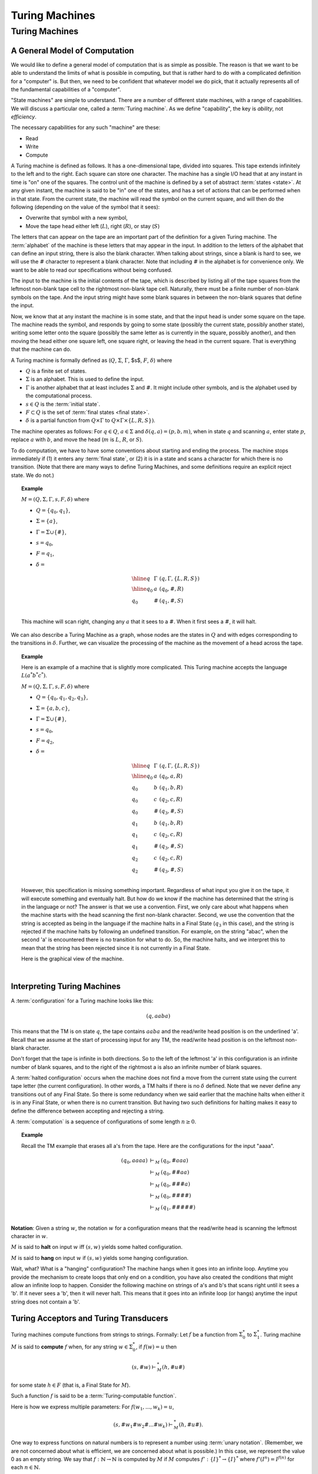 .. This file is part of the OpenDSA eTextbook project. See
.. http://opendsa.org for more details.
.. Copyright (c) 2012-2020 by the OpenDSA Project Contributors, and
.. distributed under an MIT open source license.

.. avmetadata::
   :author: Cliff Shaffer
   :topic: Turing Machines

Turing Machines
===============

Turing Machines
---------------

A General Model of Computation
~~~~~~~~~~~~~~~~~~~~~~~~~~~~~~

We would like to define a general model of computation that is as
simple as possible.
The reason is that we want to be able to understand the limits of what
is possible in computing, but that is rather hard to do with a
complicated definition for a "computer" is.
But then, we need to be confident that whatever model we do pick, that
it actually represents all of the fundamental capabilities of a
"computer".

"State machines" are simple to understand.
There are a number of different state machines, with a range of
capabilities.
We will discuss a particular one, called a :term:`Turing machine`.
As we define "capability", the key is *ability*, not *efficiency*.

The necessary capabilities for any such "machine" are these:

* Read
* Write
* Compute

A Turing machine is defined as follows.
It has a one-dimensional tape, divided into squares.
This tape extends infinitely to the left and to the right.
Each square can store one character.
The machine has a single I/O head that at any instant in time is "on"
one of the squares.
The control unit of the machine is defined by a set of abstract
:term:`states <state>`.
At any given instant, the machine is said to be
"in" one of the states, and has a set of actions that can be performed
when in that state.
From the current state, the machine will read the symbol on the
current square, and will then do the following (depending on the value
of the symbol that it sees):

* Overwrite that symbol with a new symbol,
* Move the tape head either left (:math:`L`), right (:math:`R`), or
  stay (:math:`S`)

The letters that can appear on the tape are an important part of the
definition for a given Turing machine.
The :term:`alphabet` of the machine is these letters that may appear
in the input.
In addition to the letters of the alphabet that can define an input
string, there is also the blank character.
When talking about strings, since a blank is hard to see, we will use
the :math:`\#` character to represent a blank character.
Note that including :math:`\#` in the alphabet is for convenience
only.
We want to be able to read our specifications without being confused.

The input to the machine is the initial contents of the tape, which is
described by listing all of the tape squares from the leftmost
non-blank tape cell to the rightmost non-blank tape cell.
Naturally, there must be a finite number of non-blank symbols on the
tape.
And the input string might have some blank squares in between the
non-blank squares that define the input.

Now, we know that at any instant the machine is in some state, and
that the input head is under some square on the tape.
The machine reads the symbol, and responds by going to some state
(possibly the current state, possibly another state), writing some
letter onto the square (possibly the same letter as is currently in
the square, possibly another), and then moving the head either one
square left, one square right, or leaving the head in the current
square.
That is everything that the machine can do.

A Turing machine is formally defined as
(:math:`Q`, :math:`\Sigma`, :math:`\Gamma`, $s$,
:math:`F`, :math:`\delta`) where

* :math:`Q` is a finite set of states.
* :math:`\Sigma` is an alphabet. This is used to define the input.
* :math:`\Gamma` is another alphabet that at least includes :math:`\Sigma` and
  :math:`\#`. It might include other symbols, and is the alphabet used
  by the computational process.
* :math:`s \in Q` is the :term:`initial state`.
* :math:`F \subset Q` is the set of :term:`final states <final state>`.
* :math:`\delta` is a partial function from :math:`Q \times \Gamma` to
  :math:`Q \times \Gamma \times \{L, R, S\})`.

The machine operates as follows: For :math:`q \in Q`, :math:`a \in \Sigma` and
:math:`\delta(q, a) = (p, b, m)`,
when in state :math:`q` and scanning :math:`a`,
enter state :math:`p`, replace :math:`a` with :math:`b`, and move the head
(:math:`m` is :math:`L`, :math:`R`, or :math:`S`).

To do computation, we have to have some conventions about starting and
ending the process.
The machine stops immediately if (1) it enters any :term:`final state`,
or (2) it is in a state and scans a character for which there is no
transition.
(Note that there are many ways to define Turing Machines, and some
definitions require an explicit reject state. We do not.)

.. topic:: Example

   :math:`M = (Q, \Sigma, \Gamma, s, F, \delta)` where

   * :math:`Q = \{q_0, q_1\}`,
   * :math:`\Sigma = \{a\}`,
   * :math:`\Gamma = \Sigma \cup \{\#\}`,
   * :math:`s = q_0`,
   * :math:`F = {q_1}`,
   * :math:`\delta =`

     .. math::

        \begin{array}{lll}
        \hline
        q&\Gamma&(q, \Gamma, \{L, R, S\})\\
        \hline
        q_0&a&(q_0, \#, R)\\
        q_0&\#&(q_1, \#, S)\\
        \end{array}

   This machine will scan right, changing any :math:`a` that it sees
   to a :math:`\#`.
   When it first sees a :math:`\#`, it will halt.

We can also describe a Turing Machine as a graph, whose nodes are the
states in :math:`Q` and with edges corresponding to the transitions in
:math:`\delta`.
Further, we can visualize the processing of the machine as the
movement of a head across the tape.

.. inlineav:: RClearCON ss
   :long_name: Turing Machine RClear
   :links: DataStructures/FLA/FLA.css AV/VisFormalLang/TM/RClearCON.css
   :scripts: lib/underscore.js DataStructures/FLA/FA.js AV/Development/formal_language/TuringMachine.js AV/VisFormalLang/TM/RClearCON.js
   :align: center
   :output: show

.. avembed:: AV/OpenFLAP/exercises/FLAssignments/TMexercise/addOnea.html pe
   :long_name: Sheet 2 Exercise 1 NFAtoDFA exercise

.. avembed:: AV/OpenFLAP/exercises/FLAssignments/TMexercise/eraseABC.html pe
   :long_name: Sheet 2 Exercise 1 NFAtoDFA exercise

.. avembed:: AV/OpenFLAP/exercises/FLAssignments/TMexercise/keepABC.html pe
   :long_name: Sheet 2 Exercise 1 NFAtoDFA exercise

.. topic:: Example

   Here is an example of a machine that is slightly more complicated.
   This Turing machine accepts the language :math:`L(a^*b^*c^*)`.

   :math:`M = (Q, \Sigma, \Gamma, s, F, \delta)` where

   * :math:`Q = \{q_0, q_1, q_2, q_3\}`,
   * :math:`\Sigma = \{a, b, c\}`,
   * :math:`\Gamma = \Sigma \cup \{\#\}`,
   * :math:`s = q_0`,
   * :math:`F = {q_2}`,
   * :math:`\delta =`

     .. math::

        \begin{array}{lll}
        \hline
        q&\Gamma&(q, \Gamma, \{L, R, S\})\\
        \hline
        q_0&a&(q_0, a, R)\\
        q_0&b&(q_1, b, R)\\
        q_0&c&(q_2, c, R)\\
        q_0&\#&(q_3, \#, S)\\
        q_1&b&(q_1, b, R)\\
        q_1&c&(q_2, c, R)\\
        q_1&\#&(q_3, \#, S)\\
        q_2&c&(q_2, c, R)\\
        q_2&\#&(q_3, \#, S)\\
        \end{array}

   However, this specification is missing something important.
   Regardless of what input you give it on the tape, it will execute
   something and eventually halt.
   But how do we know if the machine has determined that the string is
   in the language or not?
   The answer is that we use a convention.
   First, we only care about what happens when the machine starts with
   the head scanning the first non-blank character.
   Second, we use the convention that the string is accepted as being
   in the language if the machine halts in a Final State (:math:`q_3`
   in this case), and the string is rejected if the machine halts by
   following an undefined transition.
   For example, on the string "abac", when the second 'a' is
   encountered there is no transition for what to do.
   So, the machine halts, and we interpret this to mean that the
   string has been rejected since it is not currently in a Final State.

   Here is the graphical view of the machine.

   .. inlineav:: TMabcCON dgm
      :links: DataStructures/FLA/FLA.css AV/VisFormalLang/TM/TMabcCON.css
      :scripts: lib/underscore.js DataStructures/FLA/FA.js AV/Development/formal_language/TuringMachine.js AV/VisFormalLang/TM/TMabcCON.js
      :align: center
      :output: show

   |


Interpreting Turing Machines
~~~~~~~~~~~~~~~~~~~~~~~~~~~~

A :term:`configuration` for a Turing machine looks like this:

.. math::
   (q, \underline{a}aba)

This means that the TM is on state :math:`q`,
the tape contains :math:`\underline{a}aba` and the read/write
head position is on the underlined 'a'.
Recall that we assume at the start of processing input for any TM,
the read/write head position is on the leftmost non-blank character.

Don't forget that the tape is infinite in both directions.
So to the left of the leftmost 'a' in this configuration is an
infinite number of blank squares, and to the right of the rightmost a
is also an infinite number of blank squares.

A :term:`halted configuration` occurs when the machine does not find
a move from the current state using the current tape letter
(the current configuration).
In other words, a TM halts if there is no :math:`\delta` defined.
Note that we never define any transitions out of any Final State.
So there is some redundancy when we said earlier that the
machine halts when either it is in any Final State, or when there is
no current transition.
But having two such definitions for halting makes it easy to define
the difference between accepting and rejecting a string.

A :term:`computation` is a sequence of configurations of some
length :math:`n \geq 0`.

.. topic:: Example

   Recall the TM example that erases all a's from the tape.
   Here are the configurations for the input "aaaa".

   .. math::

      \begin{eqnarray*}
      (q_0, \underline{a}aaa) &\vdash_M&(q_0, \underline{\#}aaa)\\
      &\vdash_M&(q_0, \#\underline{\#}aa)\\
      &\vdash_M&(q_0, \#\#\underline{\#}a)\\
      &\vdash_M&(q_0, \#\#\#\underline{\#})\\
      &\vdash_M&(q_1, \#\#\#\#\underline{\#})\\
      \end{eqnarray*}
      
**Notation**: Given a string :math:`w`, the notation
:math:`\underline{w}` for a configuration means that the read/write
head is scanning the leftmost character in :math:`w`.


:math:`M` is said to **halt** on input :math:`w` iff
:math:`(s, \underline{w})` yields some halted configuration.

:math:`M` is said to **hang** on input :math:`w` if
:math:`(s, \underline{w})` yields some hanging configuration.

Wait, what? What is a "hanging" configuration?
The machine hangs when it goes into an infinite loop.
Anytime you provide the mechanism to create loops that only end on a
condition, you have also created the conditions that might allow an
infinite loop to happen.
Consider the following machine on strings of a's and b's that scans
right until it sees a 'b'.
If it never sees a 'b', then it will never halt.
This means that it goes into an infinite loop (or hangs) anytime the
input string does not contain a 'b'.

.. inlineav:: TMabCON dgm
   :links: DataStructures/FLA/FLA.css AV/VisFormalLang/TM/TMabCON.css
   :scripts: lib/underscore.js DataStructures/FLA/FA.js AV/Development/formal_language/TuringMachine.js AV/VisFormalLang/TM/TMabCON.js
   :align: center
   :output: show



Turing Acceptors and Turing Transducers
~~~~~~~~~~~~~~~~~~~~~~~~~~~~~~~~~~~~~~~

Turing machines compute functions from strings to strings.
Formally: Let :math:`f` be a function from :math:`\Sigma^*_0` to
:math:`\Sigma^*_1`.
Turing machine :math:`M` is said to **compute** :math:`f` when,
for any string :math:`w \in \Sigma^*_0`, if :math:`f(w) = u` then

.. math::

   (s, \#\underline{w}) \vdash^*_M (h, \#u\underline{\#})

for some state :math:`h \in F` (that is, a Final State for :math:`M`).

Such a function :math:`f` is said to be a
:term:`Turing-computable function`.

Here is how we express multiple parameters:
For :math:`f(w_1, ..., w_k) = u`,

.. math::

   (s, \#\underline{w_1}\#w_2\#...\#w_k) \vdash^*_M (h, \#u\underline{\#}).

One way to express functions on natural numbers is to represent a
number using :term:`unary notation`.
(Remember, we are not concerned about what is efficient, we are concerned
about what is possible.)
In this case, we represent the value 0 as an empty string.
We say that :math:`f: \mathbb{N} \rightarrow \mathbb{N}`
is computed by :math:`M` if :math:`M`
computes :math:`f': \{I\}^* \rightarrow \{I\}^*` where
:math:`f'(I^n) = I^{f(n)}` for each :math:`n \in \mathbb{N}`.

.. topic:: Example

   Compute :math:`f(n) = n + 1` for any :math:`n \in \mathbb{N}`.

   .. math::

      \begin{array}{lll}
      \hline
      q&\sigma&\delta(q, \sigma)\\
      \hline
      q_0&I&(q_0, I, R)\\
      q_0&\#&(h, I, R)\\
      \end{array}

   An example computation:

   .. math::

      (q_0, \#\underline{I}I\#) \vdash_M (q_0, \#I\underline{I}\#) \vdash_M
      (q_0, \#II\underline{\#}) \vdash_M (h, \#III\underline{\#}).

   .. inlineav:: TMPlusoneCON ss
      :long_name: Turing Machine Replace
      :links: DataStructures/FLA/FLA.css AV/VisFormalLang/TM/TMPlusoneCON.css
      :scripts: lib/underscore.js DataStructures/FLA/FA.js AV/Development/formal_language/TuringMachine.js AV/VisFormalLang/TM/TMPlusoneCON.js
      :align: center
      :output: show

   In general,
   :math:`(q_0, \#\underline{I^n}\#) \vdash^*_M (h, \#I^{n+1}\underline{\#})`.
   What about :math:`n = 0`?
   The input is no marks in unary, and it works OK (that is, the
   result is the head to the right of a single mark).


Turing-Decidable vs. Turing-Acceptable Languages
~~~~~~~~~~~~~~~~~~~~~~~~~~~~~~~~~~~~~~~~~~~~~~~~~

Recall that we defined a convention for accepting/rejecting whether an
input string is in a specified language:
The string is accepted as being in the language if the machine halts
in a Final State, and the string is rejected if the machine halts by
following an undefined transition.
The key here is that the machine halts (with separate mechanisms for
accept or reject).
We define a language to be :term:`Turing-decidable`
if every string results in one of these two outcomes.

Unfortunately, there is a third possible outcome:
The machine might go into an infinite loop.

We can define another concept: :math:`Turing-acceptable`.
We say that machine :math:`M` :term:`accepts <accept>` a string
:math:`w` if :math:`M` halts on input :math:`w`.
Then,

* :math:`M` accepts a language iff :math:`M` halts on :math:`w` iff
  :math:`w \in L`.
* A language is :math:`Turing-acceptable` if there is some Turing
  machine that accepts it.

So, a language is Turing-decidable if it halts on every input, in two
different ways so that we can tell if the string is in the language or
not.
Separately, a language is Turing-acceptable if it halts on strings in
the language, and does not halt on strings not in the language.

It is easy to turn any Turing-decidable machine into a
Turing-acceptable machine.
If the machine would reject the string, then simply go into an
infinite loop by moving right regardless of the value of the symbol
seen.
But, can every Turing-acceptable machine be converted into a
Turing-decidable machine?

Consider this example:
Example: :math:`\Sigma_0 = \{a, b\}`,
:math:`L = \{w \in \Sigma^*_0: w\ \mbox{contains at least one}\ a\}`.

.. math::

   \begin{array}{lll}
   \hline
   q&\sigma&\delta(q, \sigma, \{R, L, S\})\\
   \hline
   q_0&a&(h, a, R)\\
   q_0&b&(q_0, b, R)\\
   q_0&\#&(q_0, \#, R)\\
   \hline
   \end{array}

This machine is Turing-acceptable.
It halts if it sees an 'a', and it hangs if there is no 'a'.

Is this language Turing decidable?
Of course.
Instead of running right when a # is seen, the machine can halt.
Here is the modified machine:

.. math::

   \begin{array}{lll}
   \hline
   q&\sigma&\delta(q, \sigma, \{R, L, S\})\\
   \hline
   q_0&a&(h, a, R)\\
   q_0&b&(q_0, b, R)\\
   \hline
   \end{array}

All that we have done is remove the transition for what to do when a
blank symbol is seen.
Thus, the machine halts instead of moving to the right (thus starting
the infinite loop).

(You might ask: But what if there is an 'a' to the right of the #?
Recall that we only care about the machine's behavior when it begins
in a legal start configuration.)

But, we can ask again: Is every Turing-acceptable language Turing
decidable?
In other words, whenever the Turing-acceptable machine would hang,
can we *always* replace it with logic to trigger a non-existant
transition instead?
This is known as the :term:`Halting Problem`.

It turns out that we can **prove** that there are always languages
that cannot be converted from Turing-acceptable to Turing-decidable.
In other words, we can **prove** that the Halting Problem is
unsolveable.


Making More Complicated Machines
~~~~~~~~~~~~~~~~~~~~~~~~~~~~~~~~

Obviously, Turing Machines can take an input and modify it.
We will see examples of how this leads to powerful computational
capability, even if it does not seem yet like they are so powerful.
To get a quick idea of their power, consider the following relatively
simple machine to accept :math:`L(a^nb^nc^n)`.
This is significant, because this language is in fact not context
free!
Which means that this simple Turing Machine is doing something that no
DFA, NFA, or PDA can do!

.. inlineav:: TManbncnCON ss
   :links: DataStructures/FLA/FLA.css AV/VisFormalLang/TM/TManbncnCON.css
   :scripts: lib/underscore.js DataStructures/FLA/FA.js AV/Development/formal_language/TuringMachine.js AV/VisFormalLang/TM/TManbncnCON.js
   :align: center
   :output: show

But while Turing machines might be able to do powerful things, when
operating at the individual state level, it can get rather difficult
and tedious to program them.
In fact, it might feel in some ways like writing machine code or
assembly language.
The secret to success in modern software development is to build up
more powerful tools,
especially by packaging behavior together and manipulating the
packages.
We can hope to build up similar capability with Turing Machines.

.. .. TODO::    :type: Old Prose
.. 
   [This is old prose from when our basic model was a one-sided
   infinite tape. That was easy to explain composition since you knew
   that any given machine cannot run arbitrarily left. Its not nearly
   so easy explain composition without that to rely on. We need
   something new to replace this.]
..    
   Since we are not using a one-sided tape, the following material
   needs to be replaced with a treatment like in Linz. 
   Note that the Stay "move" simplifies the if-then-else as compared
   to Linz.
   
**Lemma**: If

   .. math::

      (q_1, w_1\underline{a_1}u_1) \vdash_M^* (q_2, ww_2\underline{a_2}u_2)

   for string :math:`w` and

   .. math::

      (q_2, w_2\underline{a_2}u_2) \vdash^*_M (q_3, w_3\underline{a_3}u_3),

   then

   .. math::

      (q_1, w_1\underline{a_1}u_1) \vdash^*_M (q_3, ww_3\underline{a_3}u_3).

   Insight: Since
   :math:`(q_2, w_2\underline{a_2}u_2) \vdash^*_M (q_3, w_3\underline{a_3}u_3)`,
   this computation must take place without moving the head left of :math:`w_2`
   The machine cannot "sense" the left end of the tape.
   (And if it had moved left, it would have hung.)
   Thus, the head won't move left of :math:`w_2` even if it is not at the
   left end of the tape.

   This means that Turing machine computations can be combined into
   larger machines:

   * :math:`M_2` prepares string as input to :math:`M_1`.
   * :math:`M_2` passes control to :math:`M_1` with I/O head at the
     end of the input.
   * :math:`M_2` retrieves control when :math:`M_1` has completed.

Here are some basic machines and notation

* :math:`|\Sigma|` symbol-writing machines (one for each symbol):
  Any give letter :math:`\sigma` has a symbol-writing machine named
  :math:`\sigma`.
* Head-moving machines, named :math:`R` and :math:`L`, move the head
  appropriately.
* Start state indicated with :math:`>`.
* Transitions on anything other than (for example) :math:`\#` are
  labeled :math:`\overline{\#}`
* Multiple copies of a machine get a superscript: :math:`R^2` means
  move right twice.


.. inlineav:: Turing1CON dgm
   :links: AV/SeniorAlgAnal/Turing1CON.css
   :scripts: AV/SeniorAlgAnal/Turing1CON.js
   :align: center

   First do :math:`M_1`, then do :math:`M_2` or :math:`M_3` depending
   on the current symbol.

|

.. inlineav:: Turing2CON dgm
   :links: AV/SeniorAlgAnal/Turing2CON.css
   :scripts: AV/SeniorAlgAnal/Turing2CON.js
   :align: center

   (For :math:`\Sigma = \{a, b,c\}`) Move head to the right until a
   blank is found.
   We will use the notation :math:`R_{\#}` for this process.

|

.. inlineav:: Turing3CON dgm
   :links: AV/SeniorAlgAnal/Turing3CON.css
   :scripts: AV/SeniorAlgAnal/Turing3CON.js
   :align: center

   Two views of a simple machine to find the first blank square to the
   left, and then transition to machine :math:`M`.
   The version on the left shows this in greater detail.
   In the more abstract notation on the right, we use the notation
   :math:`L_{\#}`, and the transition to :math:`M` on the horizontal
   line is assumed to occur on seeing the first :math:`\#` symbol.

|

.. inlineav:: TuringCopyCON dgm
   :links: AV/SeniorAlgAnal/TuringCopyCON.css
   :scripts: AV/SeniorAlgAnal/TuringCopyCON.js
   :align: center

   Copy Machine: Transform :math:`\#w\underline{\#}` into
   :math:`\#w\#w\underline{\#}`.
   Note the difference between :math:`L_{\#}` in the start state
   (which means move left until seeing the first blank), and
   :math:`L\#` at the bottom (which means move left and then write a
   space).

|

.. inlineav:: TuringShiftCON dgm
   :links: AV/SeniorAlgAnal/TuringShiftCON.css
   :scripts: AV/SeniorAlgAnal/TuringShiftCON.js
   :align: center

   Shift a string right.


Turing Machine Extensions
~~~~~~~~~~~~~~~~~~~~~~~~~

When we give extensions or new functionality to a computing system,
sometimes they change something fundamental about the capabilities of
the system.
For example, when we add non-determinism to an algorithm, we **might**
change the cost of the underlying problem from exponential to
polynomial time.
But, other changes do nothing fundamental.
In terms of Turing machines, our concern is what the machine can do,
rather than how long it takes to do it.
Does non-determinism help us to solve the Halting problem?
No.
Likewise, the following extensions do not increase the power of Turing
Machines.

* Limit the tape to be infinite in only one direction

  Our first example actually demonstrates that some limitations do not
  make a difference.
  Many textbooks on formal languages present the basic Turing Machine
  as having a tape that is infinite in only one direction.
  The folling diagram shows that we can easily simulate a tape
  infinite in two directions with a one-direction infinite tape.

  .. inlineav:: TuringExt1CON dgm
     :links: AV/SeniorAlgAnal/TuringExt1CON.css
     :scripts: AV/SeniorAlgAnal/TuringExt1CON.js
     :align: center

  The idea is to just bend the 2-way infinite tape in the middle, and
  store both directions of the tape into a single cell.
  This requires a greatly expanded alphabet, because we now need to be
  able to represent any combination of two characters.
  This will need more states, and probably more time.
  But it does not allow anything new in terms of capability.

* Multiple tapes (each with its own head)

  Again, we can simulate this with encoding multiple symbols into a
  single table cell.
  For example, to simulate two tapes (each with a head), we encode in
  each cell the corresponding two symbols, and two binary markers to
  indicate if the tape head is currently in the corresponding cell of
  the two tapes.

  .. inlineav:: TuringExt2CON dgm
     :links: AV/SeniorAlgAnal/TuringExt2CON.css
     :scripts: AV/SeniorAlgAnal/TuringExt2CON.js
     :align: center

* Multiple heads on one tape

  This is easier than encoding multiple tapes.
  We merely encode the heads onto the tape, and simulate moving them
  around.

* A two-dimensional "tape"

  All that we need to do is find a mapping from 2D to 1D, which is
  fairly easy.
  One approach is to work in diagonals, in the order (0, 0), (0, 1),
  (1, 0), (0, 2), (1, 1), (2, 0), and so on.

  .. inlineav:: TuringExt3CON dgm
     :links: AV/SeniorAlgAnal/TuringExt3CON.css
     :scripts: AV/SeniorAlgAnal/TuringExt3CON.js
     :align: center

* Non-determinismFormalLanguages2

  We can simulate non-deterministic behavior in sequence, doing all
  length 1 computations, then length 2, etc., until we reach a halt
  state for one of the non-deterministic choices.
  So we see that while non-determinism can save a lot of time, it does
  not change what can (eventually) be done.
